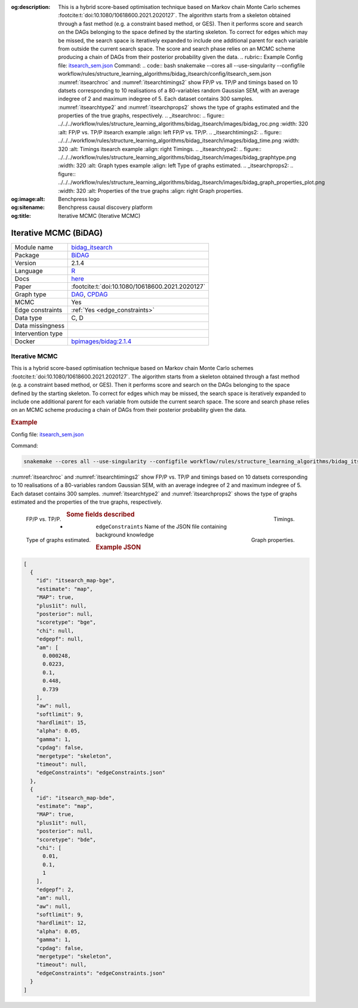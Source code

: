 


:og:description: This is a hybrid score-based optimisation technique based on Markov chain Monte Carlo schemes :footcite:t:`doi:10.1080/10618600.2021.2020127`. The algorithm starts from a skeleton obtained through a fast method (e.g. a constraint based method, or GES). Then it performs score and search on the DAGs belonging to the space defined by the starting skeleton. To correct for edges which may be missed, the search space is iteratively expanded to include one additional parent for each variable from outside the current search space. The score and search phase relies on an MCMC scheme producing a chain of DAGs from their posterior probability given the data.   .. rubric:: Example   Config file: `itsearch_sem.json <https://github.com/felixleopoldo/benchpress/blob/master/workflow/rules/structure_learning_algorithms/bidag_itsearch/config/itsearch_sem.json>`_  Command:  .. code:: bash      snakemake --cores all --use-singularity --configfile workflow/rules/structure_learning_algorithms/bidag_itsearch/config/itsearch_sem.json   :numref:`itsearchroc` and :numref:`itsearchtimings2`  show FP/P vs. TP/P and timings based on 10 datsets corresponding to 10 realisations of a 80-variables random Gaussian SEM, with an average indegree of 2 and maximum indegree of 5. Each dataset contains 300 samples. :numref:`itsearchtype2` and :numref:`itsearchprops2` shows the type of graphs estimated and the properties of the true graphs, respectively.   .. _itsearchroc:   .. figure:: ../../../workflow/rules/structure_learning_algorithms/bidag_itsearch/images/bidag_roc.png     :width: 320      :alt: FP/P vs. TP/P itsearch example     :align: left      FP/P vs. TP/P.   .. _itsearchtimings2:  .. figure:: ../../../workflow/rules/structure_learning_algorithms/bidag_itsearch/images/bidag_time.png     :width: 320      :alt: Timings itsearch example     :align: right      Timings.  .. _itsearchtype2:  .. figure:: ../../../workflow/rules/structure_learning_algorithms/bidag_itsearch/images/bidag_graphtype.png     :width: 320      :alt: Graph types example     :align: left      Type of graphs estimated.  .. _itsearchprops2:  .. figure:: ../../../workflow/rules/structure_learning_algorithms/bidag_itsearch/images/bidag_graph_properties_plot.png     :width: 320      :alt: Properties of the true graphs     :align: right      Graph properties. 
:og:image:alt: Benchpress logo
:og:sitename: Benchpress causal discovery platform
:og:title: Iterative MCMC (Iterative MCMC)
 
.. meta::
    :title: Iterative MCMC 
    :description: This is a hybrid score-based optimisation technique based on Markov chain Monte Carlo schemes :footcite:t:`doi:10.1080/10618600.2021.2020127`. The algorithm starts from a skeleton obtained through a fast method (e.g. a constraint based method, or GES). Then it performs score and search on the DAGs belonging to the space defined by the starting skeleton. To correct for edges which may be missed, the search space is iteratively expanded to include one additional parent for each variable from outside the current search space. The score and search phase relies on an MCMC scheme producing a chain of DAGs from their posterior probability given the data.   .. rubric:: Example   Config file: `itsearch_sem.json <https://github.com/felixleopoldo/benchpress/blob/master/workflow/rules/structure_learning_algorithms/bidag_itsearch/config/itsearch_sem.json>`_  Command:  .. code:: bash      snakemake --cores all --use-singularity --configfile workflow/rules/structure_learning_algorithms/bidag_itsearch/config/itsearch_sem.json   :numref:`itsearchroc` and :numref:`itsearchtimings2`  show FP/P vs. TP/P and timings based on 10 datsets corresponding to 10 realisations of a 80-variables random Gaussian SEM, with an average indegree of 2 and maximum indegree of 5. Each dataset contains 300 samples. :numref:`itsearchtype2` and :numref:`itsearchprops2` shows the type of graphs estimated and the properties of the true graphs, respectively.   .. _itsearchroc:   .. figure:: ../../../workflow/rules/structure_learning_algorithms/bidag_itsearch/images/bidag_roc.png     :width: 320      :alt: FP/P vs. TP/P itsearch example     :align: left      FP/P vs. TP/P.   .. _itsearchtimings2:  .. figure:: ../../../workflow/rules/structure_learning_algorithms/bidag_itsearch/images/bidag_time.png     :width: 320      :alt: Timings itsearch example     :align: right      Timings.  .. _itsearchtype2:  .. figure:: ../../../workflow/rules/structure_learning_algorithms/bidag_itsearch/images/bidag_graphtype.png     :width: 320      :alt: Graph types example     :align: left      Type of graphs estimated.  .. _itsearchprops2:  .. figure:: ../../../workflow/rules/structure_learning_algorithms/bidag_itsearch/images/bidag_graph_properties_plot.png     :width: 320      :alt: Properties of the true graphs     :align: right      Graph properties. 


.. _bidag_itsearch: 

Iterative MCMC (BiDAG) 
***********************



.. list-table:: 

   * - Module name
     - `bidag_itsearch <https://github.com/felixleopoldo/benchpress/tree/master/workflow/rules/structure_learning_algorithms/bidag_itsearch>`__
   * - Package
     - `BiDAG <https://cran.r-project.org/web/packages/BiDAG/index.html>`__
   * - Version
     - 2.1.4
   * - Language
     - `R <https://www.r-project.org/>`__
   * - Docs
     - `here <https://cran.r-project.org/web/packages/BiDAG/BiDAG.pdf>`__
   * - Paper
     - :footcite:t:`doi:10.1080/10618600.2021.2020127`
   * - Graph type
     - `DAG <https://en.wikipedia.org/wiki/Directed_acyclic_graph>`__, `CPDAG <https://search.r-project.org/CRAN/refmans/pcalg/html/dag2cpdag.html>`__
   * - MCMC
     - Yes
   * - Edge constraints
     - :ref:`Yes <edge_constraints>`
   * - Data type
     - C, D
   * - Data missingness
     - 
   * - Intervention type
     - 
   * - Docker 
     - `bpimages/bidag:2.1.4 <https://hub.docker.com/r/bpimages/bidag/tags>`__




Iterative MCMC 
------------------


This is a hybrid score-based optimisation technique based on Markov chain Monte Carlo
schemes :footcite:t:`doi:10.1080/10618600.2021.2020127`. The algorithm starts from a skeleton obtained
through a fast method (e.g. a constraint based method, or GES). Then it performs score and
search on the DAGs belonging to the space defined by the starting skeleton. To correct for
edges which may be missed, the search space is iteratively expanded to include one additional
parent for each variable from outside the current search space. The score and search phase relies
on an MCMC scheme producing a chain of DAGs from their posterior probability given the data.


.. rubric:: Example 

Config file: `itsearch_sem.json <https://github.com/felixleopoldo/benchpress/blob/master/workflow/rules/structure_learning_algorithms/bidag_itsearch/config/itsearch_sem.json>`_

Command:

.. code:: bash

    snakemake --cores all --use-singularity --configfile workflow/rules/structure_learning_algorithms/bidag_itsearch/config/itsearch_sem.json


:numref:`itsearchroc` and :numref:`itsearchtimings2`  show FP/P vs. TP/P and timings based on 10 datsets corresponding to 10 realisations of a 80-variables random Gaussian SEM, with an average indegree of 2 and maximum indegree of 5.
Each dataset contains 300 samples.
:numref:`itsearchtype2` and :numref:`itsearchprops2` shows the type of graphs estimated and the properties of the true graphs, respectively.


.. _itsearchroc:


.. figure:: ../../../workflow/rules/structure_learning_algorithms/bidag_itsearch/images/bidag_roc.png
    :width: 320 
    :alt: FP/P vs. TP/P itsearch example
    :align: left

    FP/P vs. TP/P.


.. _itsearchtimings2:

.. figure:: ../../../workflow/rules/structure_learning_algorithms/bidag_itsearch/images/bidag_time.png
    :width: 320 
    :alt: Timings itsearch example
    :align: right

    Timings.

.. _itsearchtype2:

.. figure:: ../../../workflow/rules/structure_learning_algorithms/bidag_itsearch/images/bidag_graphtype.png
    :width: 320 
    :alt: Graph types example
    :align: left

    Type of graphs estimated.

.. _itsearchprops2:

.. figure:: ../../../workflow/rules/structure_learning_algorithms/bidag_itsearch/images/bidag_graph_properties_plot.png
    :width: 320 
    :alt: Properties of the true graphs
    :align: right

    Graph properties.


.. rubric:: Some fields described 
* ``edgeConstraints`` Name of the JSON file containing background knowledge 


.. rubric:: Example JSON


.. code-block:: json


    [
      {
        "id": "itsearch_map-bge",
        "estimate": "map",
        "MAP": true,
        "plus1it": null,
        "posterior": null,
        "scoretype": "bge",
        "chi": null,
        "edgepf": null,
        "am": [
          0.000248,
          0.0223,
          0.1,
          0.448,
          0.739
        ],
        "aw": null,
        "softlimit": 9,
        "hardlimit": 15,
        "alpha": 0.05,
        "gamma": 1,
        "cpdag": false,
        "mergetype": "skeleton",
        "timeout": null,
        "edgeConstraints": "edgeConstraints.json"
      },
      {
        "id": "itsearch_map-bde",
        "estimate": "map",
        "MAP": true,
        "plus1it": null,
        "posterior": null,
        "scoretype": "bde",
        "chi": [
          0.01,
          0.1,
          1
        ],
        "edgepf": 2,
        "am": null,
        "aw": null,
        "softlimit": 9,
        "hardlimit": 12,
        "alpha": 0.05,
        "gamma": 1,
        "cpdag": false,
        "mergetype": "skeleton",
        "timeout": null,
        "edgeConstraints": "edgeConstraints.json"
      }
    ]

.. footbibliography::

